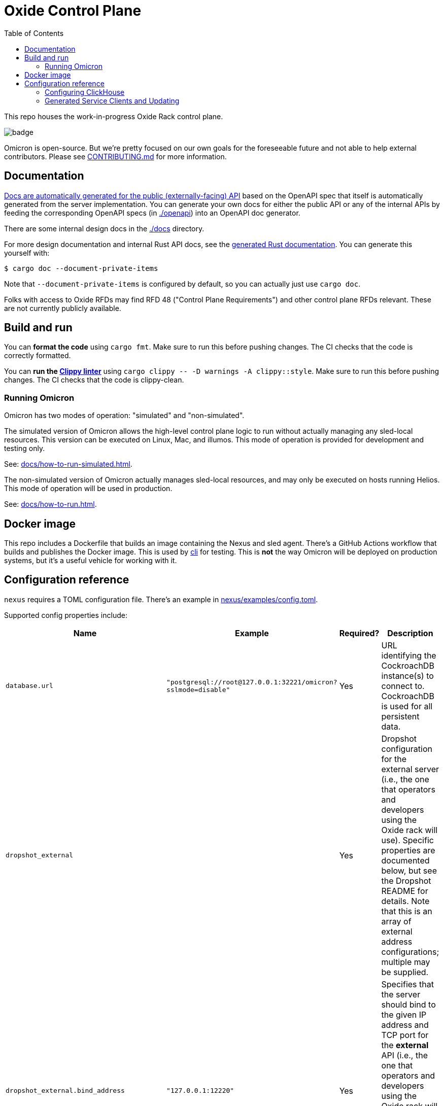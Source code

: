 :showtitle:
:toc: left
:icons: font

= Oxide Control Plane

This repo houses the work-in-progress Oxide Rack control plane.

image::https://github.com/oxidecomputer/omicron/workflows/Rust/badge.svg[]

Omicron is open-source.  But we're pretty focused on our own goals for the foreseeable future and not able to help external contributors.  Please see xref:CONTRIBUTING.md[] for more information.

== Documentation

https://docs.oxide.computer/api[Docs are automatically generated for the public (externally-facing) API] based on the OpenAPI spec that itself is automatically generated from the server implementation.  You can generate your own docs for either the public API or any of the internal APIs by feeding the corresponding OpenAPI specs (in link:./openapi[]) into an OpenAPI doc generator.

There are some internal design docs in the link:./docs[] directory.

For more design documentation and internal Rust API docs, see the https://rust.docs.corp.oxide.computer/omicron/[generated Rust documentation].  You can generate this yourself with:

[source,text]
----
$ cargo doc --document-private-items
----

Note that `--document-private-items` is configured by default, so you can actually just use `cargo doc`.

Folks with access to Oxide RFDs may find RFD 48 ("Control Plane Requirements") and other control plane RFDs relevant.  These are not currently publicly available.

== Build and run

You can **format the code** using `cargo fmt`.  Make sure to run this before pushing changes.  The CI checks that the code is correctly formatted.

You can **run the https://github.com/rust-lang/rust-clippy[Clippy linter]** using `cargo clippy \-- -D warnings -A clippy::style`.  Make sure to run this before pushing changes.  The CI checks that the code is clippy-clean.

=== Running Omicron

Omicron has two modes of operation: "simulated" and "non-simulated".

The simulated version of Omicron allows the high-level control plane logic to run without
actually managing any sled-local resources. This version can be executed on Linux, Mac, and illumos.
This mode of operation is provided for development and testing only.

See: xref:docs/how-to-run-simulated.adoc[].

The non-simulated version of Omicron actually manages sled-local resources, and may only
be executed on hosts running Helios.
This mode of operation will be used in production.

See: xref:docs/how-to-run.adoc[].

== Docker image

This repo includes a Dockerfile that builds an image containing the Nexus and sled agent.  There's a GitHub Actions workflow that builds and publishes the Docker image.  This is used by https://github.com/oxidecomputer/cli[cli] for testing. This is **not** the way Omicron will be deployed on production systems, but it's a useful vehicle for working with it.

== Configuration reference

`nexus` requires a TOML configuration file.  There's an example in
xref:nexus/examples/config.toml[].

Supported config properties include:

[cols="1,1,1,3",options="header"]
|===
|Name
|Example
|Required?
|Description

|`database.url`
|`"postgresql://root@127.0.0.1:32221/omicron?sslmode=disable"`
|Yes
|URL identifying the CockroachDB instance(s) to connect to.  CockroachDB is used for all persistent data.

|`dropshot_external`
|
|Yes
|Dropshot configuration for the external server (i.e., the one that operators and developers using the Oxide rack will use).  Specific properties are documented below, but see the Dropshot README for details. Note that this is an array of external address configurations; multiple may be supplied.

|`dropshot_external.bind_address`
|`"127.0.0.1:12220"`
|Yes
|Specifies that the server should bind to the given IP address and TCP port for the **external** API (i.e., the one that operators and developers using the Oxide rack will use).  In general, servers can bind to more than one IP address and port, but this is not (yet?) supported.

|`dropshot_external.request_body_max_bytes`
|`1000`
|Yes
|Specifies the maximum request body size for the **external** API.

|`dropshot_internal`
|
|Yes
|Dropshot configuration for the internal server (i.e., the one used by the sled agent).  Specific properties are documented below, but see the Dropshot README for details.

|`dropshot_internal.bind_address`
|`"127.0.0.1:12220"`
|Yes
|Specifies that the server should bind to the given IP address and TCP port for the **internal** API (i.e., the one used by the sled agent).  In general, servers can bind to more than one IP address and port, but this is not (yet?) supported.

|`dropshot_internal.request_body_max_bytes`
|`1000`
|Yes
|Specifies the maximum request body size for the **internal** API.

|`id`
|`"e6bff1ff-24fb-49dc-a54e-c6a350cd4d6c"`
|Yes
|Unique identifier for this Nexus instance

|`log`
|
|Yes
|Logging configuration.  Specific properties are documented below, but see the Dropshot README for details.

|`log.mode`
|`"file"`
|Yes
|Controls where server logging will go.  Valid modes are `"stderr-terminal"` and `"file".  If the mode is `"stderr-terminal"`, human-readable output, with colors and other terminal formatting if possible, will be sent to stderr.  If the mode is `"file"`, Bunyan-format output will be sent to the filesystem path given by `log.path`.  See also `log.if_exists`, which controls the behavior if the destination path already exists.

|`log.level`
|`"info"`
|Yes
|Specifies what severity of log messages should be included in the log.  Valid values include `"trace"`, `"debug"`, `"info"`, `"warn"`, `"error"`, and `"critical"`, which are increasing order of severity.  Log messages at the specified level and more severe levels will be included in the log.

|`log.path`
|`"logs/server.log"`
|Only if `log.mode = "file"`
|If `log.mode` is `"file"`, this property determines the path to the log file.
See also `log.if_exists`.

|`log.if_exists`
|`"append"`
|Only if `log.mode = "file"`
|If `log.mode` is `"file"`, this property specifies what to do if the destination log file already exists.  Valid values include `"append"` (which appends to the existing file), `"truncate"` (which truncates the existing file and then uses it as though it had just been created), and `"fail"` (which causes the server to exit immediately with an error).

|===

=== Configuring ClickHouse

The ClickHouse binary uses several sources for its configuration. The binary expects an XML
config file, usually named `config.xml` to be available, or one may be specified with the
`-C` command-line flag. The binary also includes a minimal configuration _embedded_ within
it, which will be used if no configuration file is given or present in the current directory.
The server also accepts command-line flags for overriding the values of the configuration
parameters.

The packages downloaded by `ci_download_clickhouse` include a `config.xml` file with them.
You should probably run ClickHouse via the `omicron-dev` tool, but if you decide to run it
manually, you can start the server with:

[source,text]
$ /path/to/clickhouse server --config-file /path/to/config.xml

The configuration file contains a large number of parameters, but most of them are described
with comments in the included `config.xml`, or you may learn more about them
https://clickhouse.tech/docs/en/operations/server-configuration-parameters/settings/[here]
and https://clickhouse.tech/docs/en/operations/settings/[here]. Parameters may be updated
in the `config.xml`, and the server will automatically reload them. You may also specify
many of them on the command-line with:

[source,text]
$ /path/to/clickhouse server --config-file /path/to/config.xml -- --param_name param_value ...

=== Generated Service Clients and Updating

Each service is a Dropshot server that presents an HTTP API. The description of
that API is serialized as an
https://github.com/OAI/OpenAPI-Specification[OpenAPI] document which we store
in link:./openapi[`omicron/openapi`] and check in to this repo. In order to
ensure that changes to those APIs are made intentionally, each service contains
a test that validates that the current API matches. This allows us 1. to catch
accidental changes as test failures and 2. to explicitly observe API changes
during code review (and in the git history).

We also use these OpenAPI documents as the source for the clients we generate
using https://github.com/oxidecomputer/progenitor[Progenitor]. Clients are
automatically updated when the coresponding OpenAPI document is modified.

Note that Omicron contains a nominally circular dependency:

* Nexus depends on the Sled Agent client
* The Sled Agent client is derived from the OpenAPI document emitted by Sled Agent
* Sled Agent depends on the Nexus client
* The Nexus client is derived from the OpenAPI document emitted by Nexus

We effectively "break" this circular dependency by virtue of the OpenAPI
documents being checked in.

In general, changes any service API **require the following set of build steps**:

* Make changes to the service API
* Build the package for the modified service alone. This can be done by changing
  directories there, or `cargo build -p <package>`. This is step is important,
  to avoid the circular dependency at this point. One needs to update this one
  OpenAPI document, without rebuilding the other components that depend on a
  now-outdated spec.
* Update the OpenAPI document by running the relevant test with overwrite set:
  `EXPECTORATE=overwrite cargo test test_nexus_openapi_internal` (changing the
  test name as necessary)
* This will cause the generated client to be updated which may break the build
  for dependent consumers
* Modify any dependent services to fix calls to the generated client

Note that if you make changes to both Nexus and Sled Agent simultaneously, you
may end up in a spot where neither can build and therefore neither OpenAPI
document can be generated. In this case, revert or comment out changes in one
so that the OpenAPI document can be generated.
